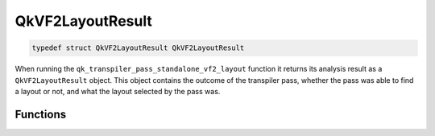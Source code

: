 =================
QkVF2LayoutResult
=================

.. code-block:: c

   typedef struct QkVF2LayoutResult QkVF2LayoutResult

When running the ``qk_transpiler_pass_standalone_vf2_layout`` function it returns its analysis
result as a ``QkVF2LayoutResult`` object. This object contains the outcome of the transpiler pass,
whether the pass was able to find a layout or not, and what the layout selected by the pass was.

Functions
=========

.. doxygengroup:: QkVF2LayoutResult
   :members:
   :content-only:
